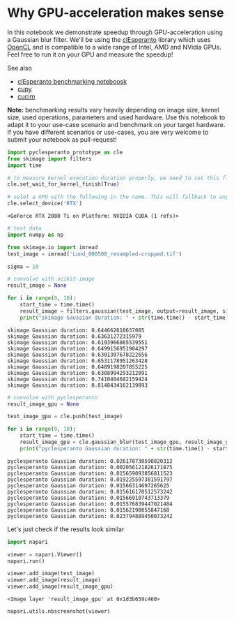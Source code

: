 * Why GPU-acceleration makes sense
  :PROPERTIES:
  :CUSTOM_ID: why-gpu-acceleration-makes-sense
  :END:
In this notebook we demonstrate speedup through GPU-acceleration using a
Gaussian blur filter. We'll be using the
[[https://github.com/clEsperanto/pyclesperanto_prototype/][clEsperanto]]
library which uses [[https://www.khronos.org/opencl/][OpenCL]] and is
compatible to a wide range of Intel, AMD and NVidia GPUs. Feel free to
run it on your GPU and measure the speedup!

See also

- [[https://github.com/clEsperanto/pyclesperanto_prototype/#benchmarking][clEsperanto
  benchmarking noteboosk]]
- [[https://cupy.dev/][cupy]]
- [[https://github.com/rapidsai/cucim][cucim]]

*Note:* benchmarking results vary heavily depending on image size,
kernel size, used operations, parameters and used hardware. Use this
notebook to adapt it to your use-case scenario and benchmark on your
target hardware. If you have different scenarios or use-cases, you are
very welcome to submit your notebook as pull-request!

#+begin_src python
import pyclesperanto_prototype as cle
from skimage import filters
import time

# to measure kernel execution duration properly, we need to set this flag. It will slow down exection of workflows a bit though
cle.set_wait_for_kernel_finish(True)

# selet a GPU with the following in the name. This will fallback to any other GPU if none with this name is found
cle.select_device('RTX')
#+end_src

#+begin_example
<GeForce RTX 2080 Ti on Platform: NVIDIA CUDA (1 refs)>
#+end_example

#+begin_src python
# test data
import numpy as np

from skimage.io import imread
test_image = imread('Lund_000500_resampled-cropped.tif')

sigma = 10
#+end_src

#+begin_src python
# convolve with scikit-image
result_image = None

for i in range(0, 10):
    start_time = time.time()
    result_image = filters.gaussian(test_image, output=result_image, sigma=sigma)
    print("skimage Gaussian duration: " + str(time.time() - start_time))
    
#+end_src

#+begin_example
skimage Gaussian duration: 0.644662618637085
skimage Gaussian duration: 0.63631272315979
skimage Gaussian duration: 0.6193966865539551
skimage Gaussian duration: 0.6499156951904297
skimage Gaussian duration: 0.6301307678222656
skimage Gaussian duration: 0.6531178951263428
skimage Gaussian duration: 0.6489198207855225
skimage Gaussian duration: 0.6308994293212891
skimage Gaussian duration: 0.7410404682159424
skimage Gaussian duration: 0.8148434162139893
#+end_example

#+begin_src python
# convolve with pyclesperanto
result_image_gpu = None

test_image_gpu = cle.push(test_image)

for i in range(0, 10):
    start_time = time.time()
    result_image_gpu = cle.gaussian_blur(test_image_gpu, result_image_gpu, sigma_x=sigma, sigma_y=sigma, sigma_z=sigma)
    print("pyclesperanto Gaussian duration: " + str(time.time() - start_time))
#+end_src

#+begin_example
pyclesperanto Gaussian duration: 0.026170730590820312
pyclesperanto Gaussian duration: 0.002056121826171875
pyclesperanto Gaussian duration: 0.015659093856811523
pyclesperanto Gaussian duration: 0.019225597381591797
pyclesperanto Gaussian duration: 0.01566314697265625
pyclesperanto Gaussian duration: 0.015616178512573242
pyclesperanto Gaussian duration: 0.01566910743713379
pyclesperanto Gaussian duration: 0.015576839447021484
pyclesperanto Gaussian duration: 0.01562190055847168
pyclesperanto Gaussian duration: 0.023794889450073242
#+end_example

Let's just check if the results look similar

#+begin_src python
import napari

viewer = napari.Viewer()
napari.run()
#+end_src

#+begin_src python
viewer.add_image(test_image)
viewer.add_image(result_image)
viewer.add_image(result_image_gpu)
#+end_src

#+begin_example
<Image layer 'result_image_gpu' at 0x1d3b659c460>
#+end_example

#+begin_src python
napari.utils.nbscreenshot(viewer)
#+end_src

[[file:2fc3bb3207c894d04097241fa431b1d02b76528e.png]]

#+begin_src python
#+end_src

